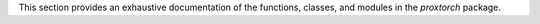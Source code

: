 
This section provides an exhaustive documentation of the functions, classes, and modules in the `proxtorch` package.

.. autosummary::
   :toctree: _autosummary

    proxtorch.operators
